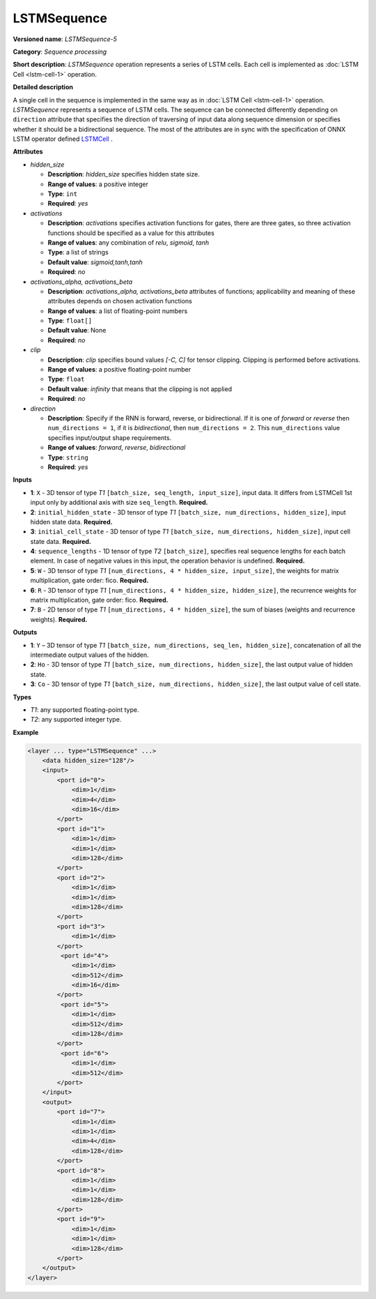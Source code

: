 LSTMSequence
============


.. meta::
  :description: Learn about LSTMSequence-5 - a sequence processing operation, which
                can be performed on seven required input tensors.

**Versioned name**: *LSTMSequence-5*

**Category**: *Sequence processing*

**Short description**: *LSTMSequence* operation represents a series of LSTM cells. Each cell is implemented as :doc:`LSTM Cell <lstm-cell-1>` operation.

**Detailed description**

A single cell in the sequence is implemented in the same way as in :doc:`LSTM Cell <lstm-cell-1>` operation. *LSTMSequence* represents a sequence of LSTM cells. The sequence can be connected differently depending on ``direction`` attribute that specifies the direction of traversing of input data along sequence dimension or specifies whether it should be a bidirectional sequence. The most of the attributes are in sync with the specification of ONNX LSTM operator defined `LSTMCell <https://github.com/onnx/onnx/blob/master/docs/Operators.md#lstm>`__ .


**Attributes**

* *hidden_size*

  * **Description**: *hidden_size* specifies hidden state size.
  * **Range of values**: a positive integer
  * **Type**: ``int``
  * **Required**: *yes*

* *activations*

  * **Description**: *activations* specifies activation functions for gates, there are three gates, so three activation functions should be specified as a value for this attributes
  * **Range of values**: any combination of *relu*, *sigmoid*, *tanh*
  * **Type**: a list of strings
  * **Default value**: *sigmoid,tanh,tanh*
  * **Required**: *no*

* *activations_alpha, activations_beta*

  * **Description**: *activations_alpha, activations_beta* attributes of functions; applicability and meaning of these attributes depends on chosen activation functions
  * **Range of values**: a list of floating-point numbers
  * **Type**: ``float[]``
  * **Default value**: None
  * **Required**: *no*

* *clip*

  * **Description**: *clip* specifies bound values *[-C, C]* for tensor clipping. Clipping is performed before activations.
  * **Range of values**: a positive floating-point number
  * **Type**: ``float``
  * **Default value**: *infinity* that means that the clipping is not applied
  * **Required**: *no*

* *direction*

  * **Description**: Specify if the RNN is forward, reverse, or bidirectional. If it is one of *forward* or *reverse* then ``num_directions = 1``, if it is *bidirectional*, then ``num_directions = 2``. This ``num_directions`` value specifies input/output shape requirements.
  * **Range of values**: *forward*, *reverse*, *bidirectional*
  * **Type**: ``string``
  * **Required**: *yes*

**Inputs**

* **1**: ``X`` - 3D tensor of type *T1* ``[batch_size, seq_length, input_size]``, input data. It differs from LSTMCell 1st input only by additional axis with size ``seq_length``. **Required.**

* **2**: ``initial_hidden_state`` - 3D tensor of type *T1* ``[batch_size, num_directions, hidden_size]``, input hidden state data. **Required.**

* **3**: ``initial_cell_state`` - 3D tensor of type *T1* ``[batch_size, num_directions, hidden_size]``, input cell state data. **Required.**

* **4**: ``sequence_lengths`` - 1D tensor of type *T2* ``[batch_size]``, specifies real sequence lengths for each batch element. In case of negative values in this input, the operation behavior is undefined. **Required.**

* **5**: ``W`` - 3D tensor of type *T1* ``[num_directions, 4 * hidden_size, input_size]``, the weights for matrix multiplication, gate order: fico. **Required.**

* **6**: ``R`` - 3D tensor of type *T1* ``[num_directions, 4 * hidden_size, hidden_size]``, the recurrence weights for matrix multiplication, gate order: fico. **Required.**

* **7**: ``B`` - 2D tensor of type *T1* ``[num_directions, 4 * hidden_size]``, the sum of biases (weights and recurrence weights). **Required.**

**Outputs**

* **1**: ``Y`` – 3D tensor of type *T1* ``[batch_size, num_directions, seq_len, hidden_size]``, concatenation of all the intermediate output values of the hidden.

* **2**: ``Ho`` - 3D tensor of type *T1* ``[batch_size, num_directions, hidden_size]``, the last output value of hidden state.

* **3**: ``Co`` - 3D tensor of type *T1* ``[batch_size, num_directions, hidden_size]``, the last output value of cell state.

**Types**

* *T1*: any supported floating-point type.
* *T2*: any supported integer type.

**Example**

.. code-block:: cpp

   <layer ... type="LSTMSequence" ...>
       <data hidden_size="128"/>
       <input>
           <port id="0">
               <dim>1</dim>
               <dim>4</dim>
               <dim>16</dim>
           </port>
           <port id="1">
               <dim>1</dim>
               <dim>1</dim>
               <dim>128</dim>
           </port>
           <port id="2">
               <dim>1</dim>
               <dim>1</dim>
               <dim>128</dim>
           </port>
           <port id="3">
               <dim>1</dim>
           </port>
            <port id="4">
               <dim>1</dim>
               <dim>512</dim>
               <dim>16</dim>
           </port>
            <port id="5">
               <dim>1</dim>
               <dim>512</dim>
               <dim>128</dim>
           </port>
            <port id="6">
               <dim>1</dim>
               <dim>512</dim>
           </port>
       </input>
       <output>
           <port id="7">
               <dim>1</dim>
               <dim>1</dim>
               <dim>4</dim>
               <dim>128</dim>
           </port>
           <port id="8">
               <dim>1</dim>
               <dim>1</dim>
               <dim>128</dim>
           </port>
           <port id="9">
               <dim>1</dim>
               <dim>1</dim>
               <dim>128</dim>
           </port>
       </output>
   </layer>

